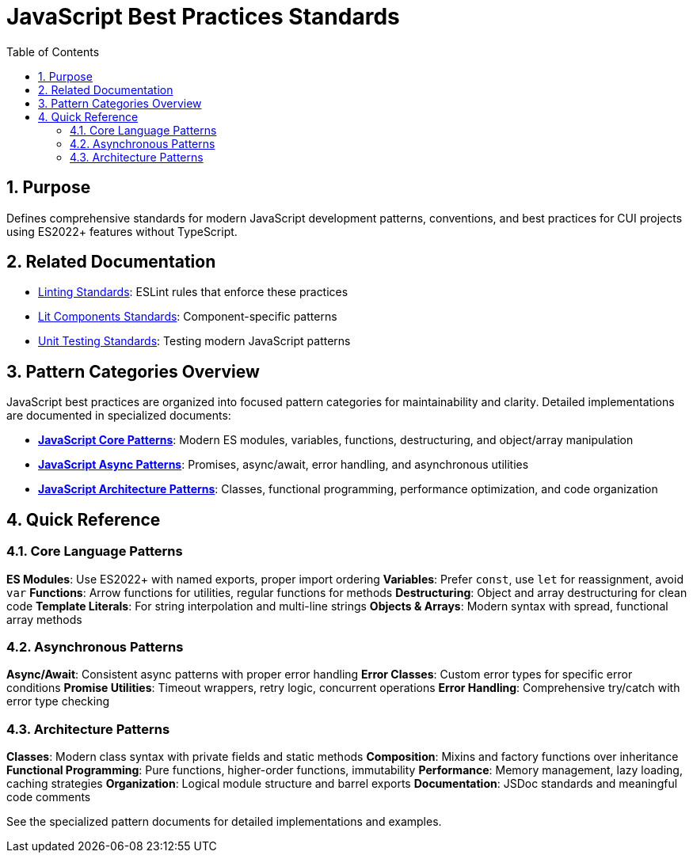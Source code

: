 = JavaScript Best Practices Standards
:toc: left
:toclevels: 3
:sectnums:

== Purpose
Defines comprehensive standards for modern JavaScript development patterns, conventions, and best practices for CUI projects using ES2022+ features without TypeScript.

== Related Documentation
* xref:linting-standards.adoc[Linting Standards]: ESLint rules that enforce these practices
* xref:lit-components-standards.adoc[Lit Components Standards]: Component-specific patterns
* xref:unit-testing-standards.adoc[Unit Testing Standards]: Testing modern JavaScript patterns

== Pattern Categories Overview

JavaScript best practices are organized into focused pattern categories for maintainability and clarity. Detailed implementations are documented in specialized documents:

* **xref:javascript-core-patterns.adoc[JavaScript Core Patterns]**: Modern ES modules, variables, functions, destructuring, and object/array manipulation
* **xref:javascript-async-patterns.adoc[JavaScript Async Patterns]**: Promises, async/await, error handling, and asynchronous utilities
* **xref:javascript-architecture-patterns.adoc[JavaScript Architecture Patterns]**: Classes, functional programming, performance optimization, and code organization

== Quick Reference

=== Core Language Patterns

**ES Modules**: Use ES2022+ with named exports, proper import ordering
**Variables**: Prefer `const`, use `let` for reassignment, avoid `var`
**Functions**: Arrow functions for utilities, regular functions for methods
**Destructuring**: Object and array destructuring for clean code
**Template Literals**: For string interpolation and multi-line strings
**Objects & Arrays**: Modern syntax with spread, functional array methods

=== Asynchronous Patterns

**Async/Await**: Consistent async patterns with proper error handling
**Error Classes**: Custom error types for specific error conditions
**Promise Utilities**: Timeout wrappers, retry logic, concurrent operations
**Error Handling**: Comprehensive try/catch with error type checking

=== Architecture Patterns

**Classes**: Modern class syntax with private fields and static methods
**Composition**: Mixins and factory functions over inheritance
**Functional Programming**: Pure functions, higher-order functions, immutability
**Performance**: Memory management, lazy loading, caching strategies
**Organization**: Logical module structure and barrel exports
**Documentation**: JSDoc standards and meaningful code comments

See the specialized pattern documents for detailed implementations and examples.
----